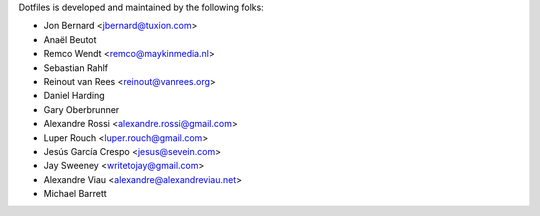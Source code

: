 Dotfiles is developed and maintained by the following folks:

- Jon Bernard <jbernard@tuxion.com>
- Anaël Beutot
- Remco Wendt <remco@maykinmedia.nl>
- Sebastian Rahlf
- Reinout van Rees <reinout@vanrees.org>
- Daniel Harding
- Gary Oberbrunner
- Alexandre Rossi <alexandre.rossi@gmail.com>
- Luper Rouch <luper.rouch@gmail.com>
- Jesús García Crespo <jesus@sevein.com>
- Jay Sweeney <writetojay@gmail.com>
- Alexandre Viau <alexandre@alexandreviau.net>
- Michael Barrett
